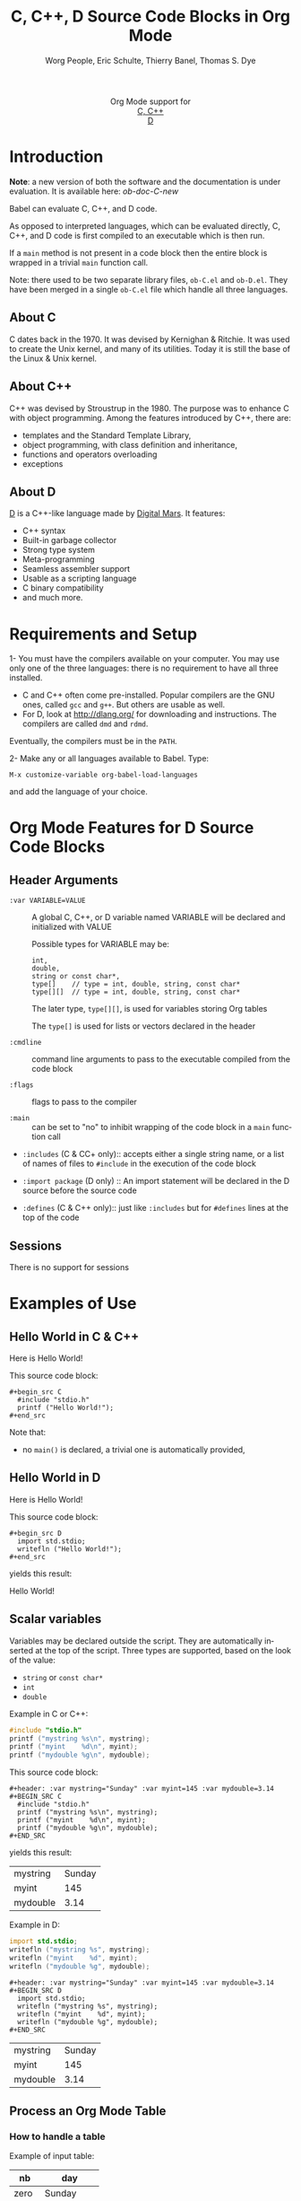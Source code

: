#+OPTIONS:    H:3 num:nil toc:2 \n:nil ::t |:t ^:{} -:t f:t *:t tex:t d:(HIDE) tags:not-in-toc
#+STARTUP:    align fold nodlcheck hidestars oddeven lognotestate hideblocks
#+SEQ_TODO:   TODO(t) INPROGRESS(i) WAITING(w@) | DONE(d) CANCELED(c@)
#+TAGS:       Write(w) Update(u) Fix(f) Check(c) noexport(n)
#+TITLE:      C, C++, D Source Code Blocks in Org Mode
#+AUTHOR:     Worg People, Eric Schulte, Thierry Banel, Thomas S. Dye
#+EMAIL:      schulte.eric at gmail dot com, davison at stats dot ox dot ac dot uk, tbanelwebmin at free dot fr
#+LANGUAGE:   en
#+HTML_HEAD:      <style type="text/css">#outline-container-introduction{ clear:both; }</style>
#+LINK_UP:    ../languages.html
#+LINK_HOME:  http://orgmode.org/worg/
#+EXCLUDE_TAGS: noexport

#+name: banner
#+begin_html
  <div id="subtitle" style="float: center; text-align: center;">
  <p>
  Org Mode support for
    <br><a href="http://www.gnu.org/software/gcc/">C, C++</a>
    <br><a href="http://dlang.org/">D</a>
  </p>
  <p>
  <a href="http://www.gnu.org/software/gcc/"><img src="http://www.gnu.org/software/gcc/img/gccegg-65.png"/></a>
  <a href="http://dlang.org/"><img src="http://dlang.org/images/dlogo.png"/></a>
  </p>
  </div>
#+end_html

* Template Checklist [10/12] 					   :noexport:
  - [X] Revise #+TITLE:
  - [X] Indicate #+AUTHOR:
  - [X] Add #+EMAIL:
  - [X] Revise banner source block [3/3]
    - [X] Add link to a useful language web site
    - [X] Replace "Language" with language name
    - [X] Find a suitable graphic and use it to link to the language
      web site
  - [X] Write an [[Introduction]]
  - [X] Describe [[Requirements%20and%20Setup][Requirements and Setup]]
  - [X] Replace "Language" with language name in [[Org%20Mode%20Features%20for%20Language%20Source%20Code%20Blocks][Org Mode Features for Language Source Code Blocks]]
  - [X] Describe [[Header%20Arguments][Header Arguments]]
  - [X] Describe support for [[Sessions]]
  - [ ] Describe [[Result%20Types][Result Types]]
  - [ ] Describe [[Other]] differences from supported languages
  - [X] Provide brief [[Examples%20of%20Use][Examples of Use]]
* Introduction

*Note*: a new version of both the software and the documentation
is under evaluation. It is available here: [[ob-doc-C-new.org][ob-doc-C-new]]

Babel can evaluate C, C++, and D code.

As opposed to interpreted languages, which can be evaluated directly,
C, C++, and D code is first compiled to an executable which is then
run.

If a =main= method is not present in a code block then the entire
block is wrapped in a trivial =main= function call.

Note: there used to be two separate library files, =ob-C.el= and
=ob-D.el=. They have been merged in a single =ob-C.el= file which
handle all three languages.

** About C
C dates back in the 1970.
It was devised by Kernighan & Ritchie.
It was used to create the Unix kernel, and many of its utilities.
Today it is still the base of the Linux & Unix kernel.

** About C++
C++ was devised by Stroustrup in the 1980.
The purpose was to enhance C with object programming.
Among the features introduced by C++, there are:
  - templates and the Standard Template Library,
  - object programming, with class definition and inheritance,
  - functions and operators overloading
  - exceptions

** About D
[[http://dlang.org/][D]] is a C++-like language made by [[http://dlang.org/][Digital Mars]].
It features:
  - C++ syntax
  - Built-in garbage collector
  - Strong type system
  - Meta-programming
  - Seamless assembler support
  - Usable as a scripting language
  - C binary compatibility
  - and much more.

* Requirements and Setup

1- You must have the compilers available on your computer.
   You may use only one of the three languages:
   there is no requirement to have all three installed.
   - C and C++ often come pre-installed.
     Popular compilers are the GNU ones, called =gcc= and =g++=.
     But others are usable as well.
   - For D, look at http://dlang.org/ for downloading and instructions.
     The compilers are called =dmd= and =rdmd=.

   Eventually, the compilers must be in the =PATH=.

2- Make any or all languages available to Babel.
   Type:
   : M-x customize-variable org-babel-load-languages
   and add the language of your choice.

* Org Mode Features for D Source Code Blocks
** Header Arguments

- =:var VARIABLE=VALUE= ::
  A global C, C++, or D variable named VARIABLE will be declared
  and initialized with VALUE

  Possible types for VARIABLE may be:
    : int,
    : double,
    : string or const char*,
    : type[]    // type = int, double, string, const char*
    : type[][]  // type = int, double, string, const char*

  The later type, =type[][]=, is used for variables storing Org tables

  The =type[]= is used for lists or vectors declared in the header

- =:cmdline= :: command line arguments to pass to the executable
     compiled from the code block

- =:flags= :: flags to pass to the compiler

- =:main= :: can be set to "no" to inhibit wrapping of the code block
     in a =main= function call

- =:includes= (C & CC+ only):: accepts either a single string name, or a list of
     names of files to =#include= in the execution of the code block

- =:import package= (D only) ::
  An import statement will be declared in the D source before the source code

- =:defines= (C & C++ only):: just like =:includes= but for =#defines= lines at the
     top of the code

** Sessions
   There is no support for sessions

* Examples of Use
** Hello World in C & C++
Here is Hello World!

#+name: c-hello
#+begin_src C :exports results
  #include "stdio.h"
  printf ("Hello World!");
#+end_src

This source code block:

#+begin_example
#+begin_src C
  #include "stdio.h"
  printf ("Hello World!");
#+end_src
#+end_example

Note that:
- no =main()= is declared, a trivial one is automatically provided,

** Hello World in D
Here is Hello World!

#+name: d-hello
#+begin_src D :exports results
  import std.stdio;
  writefln ("Hello World!");
#+end_src

This source code block:

#+begin_example
#+begin_src D
  import std.stdio;
  writefln ("Hello World!");
#+end_src
#+end_example

yields this result:

#+results: d-hello
Hello World!

** Scalar variables
Variables may be declared outside the script.
They are automatically inserted at the top of the script.
Three types are supported, based on the look of the value:
  - =string= or =const char*=
  - =int=
  - =double=

Example in C or C++:

#+header: :var mystring="Sunday" :var myint=145 :var mydouble=3.14
#+BEGIN_SRC C
  #include "stdio.h"
  printf ("mystring %s\n", mystring);
  printf ("myint    %d\n", myint);
  printf ("mydouble %g\n", mydouble);
#+END_SRC

This source code block:

#+begin_example
#+header: :var mystring="Sunday" :var myint=145 :var mydouble=3.14
#+BEGIN_SRC C
  #include "stdio.h"
  printf ("mystring %s\n", mystring);
  printf ("myint    %d\n", myint);
  printf ("mydouble %g\n", mydouble);
#+END_SRC
#+end_example

yields this result:

#+RESULTS:
| mystring | Sunday |
| myint    |    145 |
| mydouble |   3.14 |

Example in D:

#+header: :var mystring="Sunday" :var myint=145 :var mydouble=3.14
#+BEGIN_SRC D
  import std.stdio;
  writefln ("mystring %s", mystring);
  writefln ("myint    %d", myint);
  writefln ("mydouble %g", mydouble);
#+END_SRC

#+begin_example
#+header: :var mystring="Sunday" :var myint=145 :var mydouble=3.14
#+BEGIN_SRC D
  import std.stdio;
  writefln ("mystring %s", mystring);
  writefln ("myint    %d", myint);
  writefln ("mydouble %g", mydouble);
#+END_SRC
#+end_example

#+RESULTS:
| mystring | Sunday |
| myint    |    145 |
| mydouble |   3.14 |

** Process an Org Mode Table

*** How to handle a table

Example of input table:

#+tblname: somedata
| nb    | day       |
|-------+-----------|
| zero  | Sunday    |
| one   | Monday    |
| two   | Tuesday   |
| three | Wednesday |
| four  | Thursday  |
| five  | Friday    |
| six   | Saturday  |

The table is converted to a variable in the script:
  - =const char* somedata[7][2] = {...};=  // in C & C++
  - =string      somedata[7][2] = [...];=  // in D

Beware that in the current version, input tables must be homogeneous:
they must contain only integers, or only doubles, or only strings.
This constraint will be removed in a future release.

*** Example in C & C++

#+header: :exports results
#+begin_src C++ :var somedata=somedata
  #include "stdio.h"
  int main()
  {
    for (int i=0; i<7; i++) {
      for (int j=0; j<2; j++)
        printf ("%s ", somedata[i][j]);
      printf("%d\n", i);
    }
    return 0;
  }
#+end_src

This code:

#+begin_example
#+header: :exports results
#+begin_src C++ :var somedata=somedata
  #include "stdio.h"
  int main()
  {
    for (int i=0; i<7; i++) {
      for (int j=0; j<2; j++)
        printf ("%s ", somedata[i][j]);
      printf("%d\n", i);
    }
    return 0;
  }
#+end_src
#+end_example

yields this result:

#+RESULTS:
| zero  | Sunday    | 0 |
| one   | Monday    | 1 |
| two   | Tuesday   | 2 |
| three | Wednesday | 3 |
| four  | Thursday  | 4 |
| five  | Friday    | 5 |
| six   | Saturday  | 6 |

*** Example in D

#+header: :exports results
#+begin_src D :var somedata=somedata
  import std.stdio;
  void main()
  {
    foreach (i, row; somedata) {
      foreach (j, cell; row)
        writef ("%s ", cell);
      writefln ("%s", i);
    }
  }
#+end_src

This code:

#+begin_example
#+header: :exports results
#+begin_src D :var somedata=somedata
  import std.stdio;
  void main()
  {
    foreach (i, row; somedata) {
      foreach (j, cell; row)
        writef ("%s ", cell);
      writefln ("%s", i);
    }
  }
#+end_src
#+end_example

yields this result:

#+RESULTS:
| zero  | Sunday    | 0 |
| one   | Monday    | 1 |
| two   | Tuesday   | 2 |
| three | Wednesday | 3 |
| four  | Thursday  | 4 |
| five  | Friday    | 5 |
| six   | Saturday  | 6 |

